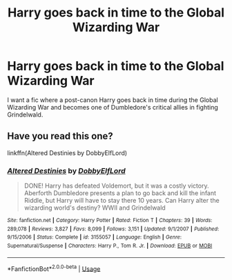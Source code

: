 #+TITLE: Harry goes back in time to the Global Wizarding War

* Harry goes back in time to the Global Wizarding War
:PROPERTIES:
:Author: Jim_killer
:Score: 4
:DateUnix: 1579012155.0
:DateShort: 2020-Jan-14
:FlairText: Request
:END:
I want a fic where a post-canon Harry goes back in time during the Global Wizarding War and becomes one of Dumbledore's critical allies in fighting Grindelwald.


** Have you read this one?

linkffn(Altered Destinies by DobbyElfLord)
:PROPERTIES:
:Author: the_long_way_round25
:Score: 1
:DateUnix: 1579017627.0
:DateShort: 2020-Jan-14
:END:

*** [[https://www.fanfiction.net/s/3155057/1/][*/Altered Destinies/*]] by [[https://www.fanfiction.net/u/1077111/DobbyElfLord][/DobbyElfLord/]]

#+begin_quote
  DONE! Harry has defeated Voldemort, but it was a costly victory. Aberforth Dumbledore presents a plan to go back and kill the infant Riddle, but Harry will have to stay there 10 years. Can Harry alter the wizarding world's destiny? WWII and Grindelwald
#+end_quote

^{/Site/:} ^{fanfiction.net} ^{*|*} ^{/Category/:} ^{Harry} ^{Potter} ^{*|*} ^{/Rated/:} ^{Fiction} ^{T} ^{*|*} ^{/Chapters/:} ^{39} ^{*|*} ^{/Words/:} ^{289,078} ^{*|*} ^{/Reviews/:} ^{3,827} ^{*|*} ^{/Favs/:} ^{8,099} ^{*|*} ^{/Follows/:} ^{3,151} ^{*|*} ^{/Updated/:} ^{9/1/2007} ^{*|*} ^{/Published/:} ^{9/15/2006} ^{*|*} ^{/Status/:} ^{Complete} ^{*|*} ^{/id/:} ^{3155057} ^{*|*} ^{/Language/:} ^{English} ^{*|*} ^{/Genre/:} ^{Supernatural/Suspense} ^{*|*} ^{/Characters/:} ^{Harry} ^{P.,} ^{Tom} ^{R.} ^{Jr.} ^{*|*} ^{/Download/:} ^{[[http://www.ff2ebook.com/old/ffn-bot/index.php?id=3155057&source=ff&filetype=epub][EPUB]]} ^{or} ^{[[http://www.ff2ebook.com/old/ffn-bot/index.php?id=3155057&source=ff&filetype=mobi][MOBI]]}

--------------

*FanfictionBot*^{2.0.0-beta} | [[https://github.com/tusing/reddit-ffn-bot/wiki/Usage][Usage]]
:PROPERTIES:
:Author: FanfictionBot
:Score: 2
:DateUnix: 1579017642.0
:DateShort: 2020-Jan-14
:END:

